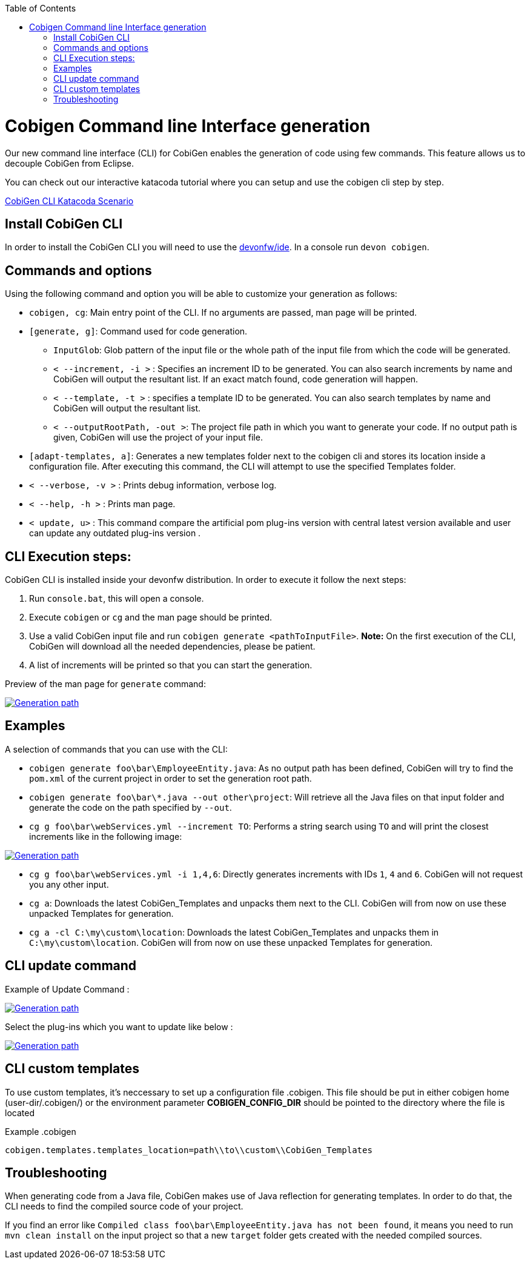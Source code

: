 :toc:
toc::[]

= Cobigen Command line Interface generation

Our new command line interface (CLI) for CobiGen enables the generation of code using few commands. This feature allows us to decouple CobiGen from Eclipse.

You can check out our interactive katacoda tutorial where you can setup and use the cobigen cli step by step.

[.katacoda-links]
https://katacoda.com/devonfw/scenarios/cobigen-cli[CobiGen CLI Katacoda Scenario]

== Install CobiGen CLI

In order to install the CobiGen CLI you will need to use the https://github.com/devonfw/ide[devonfw/ide]. In a console run `devon cobigen`.

== Commands and options
Using the following command and option you will be able to customize your generation as follows:

• `cobigen, cg`:  Main entry point of the CLI. If no arguments are passed, man page will be printed.

• `[generate, g]`: Command used for code generation.

** `InputGlob`: Glob pattern of the input file or the whole path of the input file from which the code will be generated.

** `< --increment, -i >`  : Specifies an increment ID to be generated. You can also search increments by name and CobiGen will output the resultant list. If an exact match found, code generation will happen.

** `< --template, -t >` : specifies a template ID to be generated. You can also search templates by name and CobiGen will output the resultant list.

** `< --outputRootPath, -out >`: The project file path in which you want to generate your code. If no output path is given, CobiGen will use the project of your input file.

• `[adapt-templates, a]`: Generates a new templates folder next to the cobigen cli and stores its location inside a configuration file. After executing this command, the CLI will attempt to use the specified Templates folder.

• `< --verbose, -v >` : Prints debug information, verbose log.

• `< --help, -h >` : Prints man page.

• `< update, u>` : This command compare the artificial pom plug-ins version with central latest version available and user can update any  outdated plug-ins version .

== CLI Execution steps:
CobiGen CLI is installed inside your devonfw distribution. In order to execute it follow the next steps:

1. Run `console.bat`, this will open a console.
2. Execute `cobigen` or `cg` and the man page should be printed.
3. Use a valid CobiGen input file and run `cobigen generate <pathToInputFile>`. *Note:* On the first execution of the CLI, CobiGen will download all the needed dependencies, please be patient.
4. A list of increments will be printed so that you can start the generation.

Preview of the man page for `generate` command:

image::images/howtos/CLI/WithoutParam.PNG[Generation path, link="images/howtos/CLI/WithoutParam.PNG"]

== Examples

A selection of commands that you can use with the CLI:

* `cobigen generate foo\bar\EmployeeEntity.java`: As no output path has been defined, CobiGen will try to find the `pom.xml` of the current project in order to set the generation root path.
* `cobigen generate foo\bar\*.java --out other\project`: Will retrieve all the Java files on that input folder and generate the code on the path specified by `--out`.
* `cg g foo\bar\webServices.yml --increment TO`: Performs a string search using `TO` and will print the closest increments like in the following image:

image::images/howtos/CLI/selectedIncr.PNG[Generation path, link="images/howtos/CLI/selectedIncr.PNG"]

* `cg g foo\bar\webServices.yml -i 1,4,6`: Directly generates increments with IDs `1`, `4` and `6`. CobiGen will not request you any other input.
* `cg a`: Downloads the latest CobiGen_Templates and unpacks them next to the CLI. CobiGen will from now on use these unpacked Templates for generation. 
* `cg a -cl C:\my\custom\location`: Downloads the latest CobiGen_Templates and unpacks them in `C:\my\custom\location`. CobiGen will from now on use these unpacked Templates for generation. 

== CLI update command
Example of Update Command :

image::images/howtos/CLI/updateCommand.PNG[Generation path, link="images/howtos/CLI/updateCommand.PNG"]

Select the plug-ins which you want to update like below :

image::images/howtos/CLI/updatePlugin.PNG[Generation path, link="images/howtos/CLI/updatePlugin.PNG"]

== CLI custom templates
To use custom templates, it's neccessary to set up a configuration file .cobigen. This file should be put in either cobigen home (user-dir/.cobigen/) or the environment parameter **COBIGEN_CONFIG_DIR** should be pointed to the directory where the file is located

Example
.cobigen
----
cobigen.templates.templates_location=path\\to\\custom\\CobiGen_Templates
----

== Troubleshooting

When generating code from a Java file, CobiGen makes use of Java reflection for generating templates. In order to do that, the CLI needs to find the compiled source code of your project.

If you find an error like `Compiled class foo\bar\EmployeeEntity.java has not been found`, it means you need to run `mvn clean install` on the input project so that a new `target` folder gets created with the needed compiled sources.

